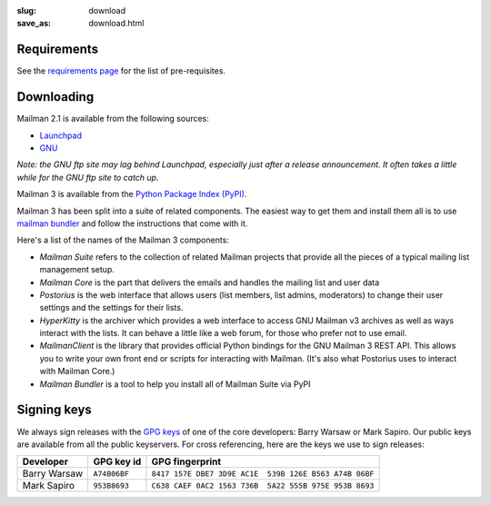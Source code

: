 :slug: download
:save_as: download.html

Requirements
~~~~~~~~~~~~

See the `requirements page <requirements.html>`__ for the list of
pre-requisites.

Downloading
~~~~~~~~~~~

Mailman 2.1 is available from the following sources:

-  `Launchpad <http://launchpad.net/mailman>`__
-  `GNU <http://ftp.gnu.org/gnu/mailman/>`__

*Note: the GNU ftp site may lag behind Launchpad, especially just after
a release announcement. It often takes a little while for the GNU ftp
site to catch up.*

Mailman 3 is available from the `Python Package Index (PyPI) <https://pypi.python.org/pypi?%3Aaction=search&term=mailman&submit=search>`__.

Mailman 3 has been split into a suite of related components.  The easiest
way to get them and install them all is to use `mailman bundler
<https://gitlab.com/mailman/mailman-bundler/>`__ and follow the instructions
that come with it.

Here's a list of the names of the Mailman 3 components:

-  *Mailman Suite* refers to the collection of related Mailman projects that provide all the pieces of a typical mailing list management setup.
-  *Mailman Core* is the part that delivers the emails and handles the mailing list and user data
-  *Postorius* is the web interface that allows users (list members, list admins, moderators) to change their user settings and the settings for their lists.
-  *HyperKitty* is the archiver which provides a web interface to access GNU Mailman v3 archives as well as ways interact with the lists. It can behave a little like a web forum, for those who prefer not to use email.
-  *MailmanClient* is the library that provides official Python bindings for the GNU Mailman 3 REST API. This allows you to write your own front end or scripts for interacting with Mailman. (It's also what Postorius uses to interact with Mailman Core.)
-  *Mailman Bundler* is a tool to help you install all of Mailman Suite via PyPI


Signing keys
~~~~~~~~~~~~

We always sign releases with the `GPG keys <http://www.gnupg.org>`__ of one of
the core developers: Barry Warsaw or Mark Sapiro.  Our public keys are
available from all the public keyservers. For cross referencing, here are the
keys we use to sign releases:

+--------------------+--------------------+--------------------------------------------------------+
| Developer          | GPG key id         | GPG fingerprint                                        |
+====================+====================+========================================================+
| Barry Warsaw       | ``A74B06BF``       | ``8417 157E DBE7 3D9E AC1E  539B 126E B563 A74B 06BF`` |
+--------------------+--------------------+--------------------------------------------------------+
| Mark Sapiro        | ``953B8693``       | ``C638 CAEF 0AC2 1563 736B  5A22 555B 975E 953B 8693`` |
+--------------------+--------------------+--------------------------------------------------------+
